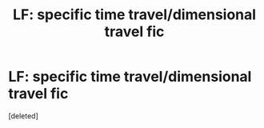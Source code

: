 #+TITLE: LF: specific time travel/dimensional travel fic

* LF: specific time travel/dimensional travel fic
:PROPERTIES:
:Score: 3
:DateUnix: 1574687762.0
:DateShort: 2019-Nov-25
:FlairText: What's That Fic?
:END:
[deleted]

